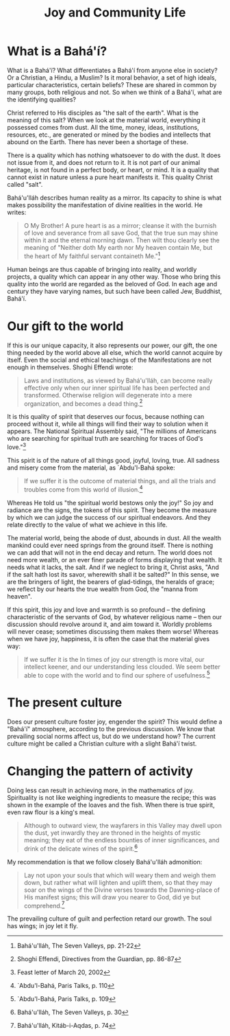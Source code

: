 :PROPERTIES:
:ID:       5E7B192E-2C12-42A7-AEEC-00D6718FCD64
:SLUG:     joy-and-community-life
:END:
#+filetags: :essays:
#+title: Joy and Community Life

* What is a Bahá'í?
:PROPERTIES:
:CUSTOM_ID: what-is-a-baháí
:END:
What is a Bahá'í? What differentiates a Bahá'í from anyone else in
society? Or a Christian, a Hindu, a Muslim? Is it moral behavior, a set
of high ideals, particular characteristics, certain beliefs? These are
shared in common by many groups, both religious and not. So when we
think of a Bahá'í, what are the identifying qualities?

Christ referred to His disciples as "the salt of the earth". What is the
meaning of this salt? When we look at the material world, everything it
possessed comes from dust. All the time, money, ideas, institutions,
resources, etc., are generated or mined by the bodies and intellects
that abound on the Earth. There has never been a shortage of these.

There is a quality which has nothing whatsoever to do with the dust. It
does not issue from it, and does not return to it. It is not part of our
animal heritage, is not found in a perfect body, or heart, or mind. It
is a quality that cannot exist in nature unless a pure heart manifests
it. This quality Christ called "salt".

Bahá'u'lláh describes human reality as a mirror. Its capacity to shine
is what makes possibility the manifestation of divine realities in the
world. He writes:

#+BEGIN_QUOTE
O My Brother! A pure heart is as a mirror; cleanse it with the burnish
of love and severance from all save God, that the true sun may shine
within it and the eternal morning dawn. Then wilt thou clearly see the
meaning of "Neither doth My earth nor My heaven contain Me, but the
heart of My faithful servant containeth Me."[fn:1]

#+END_QUOTE

Human beings are thus capable of bringing into reality, and worldly
projects, a quality which can appear in any other way. Those who bring
this quality into the world are regarded as the beloved of God. In each
age and century they have varying names, but such have been called Jew,
Buddhist, Bahá'í.

* Our gift to the world
:PROPERTIES:
:CUSTOM_ID: our-gift-to-the-world
:END:
If this is our unique capacity, it also represents our power, our gift,
the one thing needed by the world above all else, which the world cannot
acquire by itself. Even the social and ethical teachings of the
Manifestations are not enough in themselves. Shoghi Effendi wrote:

#+BEGIN_QUOTE
Laws and institutions, as viewed by Bahá'u'lláh, can become really
effective only when our inner spiritual life has been perfected and
transformed. Otherwise religion will degenerate into a mere
organization, and becomes a dead thing.[fn:2]

#+END_QUOTE

It is this quality of spirit that deserves our focus, because nothing
can proceed without it, while all things will find their way to solution
when it appears. The National Spiritual Assembly said, "The millions of
Americans who are searching for spiritual truth are searching for traces
of God's love."[fn:3]

This spirit is of the nature of all things good, joyful, loving, true.
All sadness and misery come from the material, as `Abdu'l-Bahá spoke:

#+BEGIN_QUOTE
If we suffer it is the outcome of material things, and all the trials
and troubles come from this world of illusion.[fn:4]

#+END_QUOTE

Whereas He told us "the spiritual world bestows only the joy!" So joy
and radiance are the signs, the tokens of this spirit. They become the
measure by which we can judge the success of our spiritual endeavors.
And they relate directly to the value of what we achieve in this life.

The material world, being the abode of dust, abounds in dust. All the
wealth mankind could ever need springs from the ground itself. There is
nothing we can add that will not in the end decay and return. The world
does not need more wealth, or an ever finer parade of forms displaying
that wealth. It needs what it lacks, the salt. And if we neglect to
bring it, Christ asks, "And if the salt hath lost its savor, wherewith
shall it be salted?" In this sense, we are the bringers of light, the
bearers of glad-tidings, the heralds of grace; we reflect by our hearts
the true wealth from God, the "manna from heaven".

If this spirit, this joy and love and warmth is so profound -- the
defining characteristic of the servants of God, by whatever religious
name -- then our discussion should revolve around it, and aim toward it.
Worldly problems will never cease; sometimes discussing them makes them
worse! Whereas when we have joy, happiness, it is often the case that
the material gives way:

#+BEGIN_QUOTE
If we suffer it is the In times of joy our strength is more vital, our
intellect keener, and our understanding less clouded. We seem better
able to cope with the world and to find our sphere of usefulness.[fn:5]

#+END_QUOTE

* The present culture
:PROPERTIES:
:CUSTOM_ID: the-present-culture
:END:
Does our present culture foster joy, engender the spirit? This would
define a "Bahá'í" atmosphere, according to the previous discussion. We
know that prevailing social norms affect us, but do we understand how?
The current culture might be called a Christian culture with a slight
Bahá'í twist.

* Changing the pattern of activity
:PROPERTIES:
:CUSTOM_ID: changing-the-pattern-of-activity
:END:
Doing less can result in achieving more, in the mathematics of joy.
Spirituality is not like weighing ingredients to measure the recipe;
this was shown in the example of the loaves and the fish. When there is
true spirit, even raw flour is a king's meal.

#+BEGIN_QUOTE
Although to outward view, the wayfarers in this Valley may dwell upon
the dust, yet inwardly they are throned in the heights of mystic
meaning; they eat of the endless bounties of inner significances, and
drink of the delicate wines of the spirit.[fn:6]

#+END_QUOTE

My recommendation is that we follow closely Bahá'u'lláh admonition:

#+BEGIN_QUOTE
Lay not upon your souls that which will weary them and weigh them down,
but rather what will lighten and uplift them, so that they may soar on
the wings of the Divine verses towards the Dawning-place of His manifest
signs; this will draw you nearer to God, did ye but comprehend.[fn:7]

#+END_QUOTE

The prevailing culture of guilt and perfection retard our growth. The
soul has wings; in joy let it fly.

[fn:1] Bahá'u'lláh, The Seven Valleys, pp. 21-22

[fn:2] Shoghi Effendi, Directives from the Guardian, pp. 86-87

[fn:3] Feast letter of March 20, 2002

[fn:4] `Abdu'l-Bahá, Paris Talks, p. 110

[fn:5] `Abdu'l-Bahá, Paris Talks, p. 109

[fn:6] Bahá'u'lláh, The Seven Valleys, p. 30

[fn:7] Bahá'u'lláh, Kitáb-i-Aqdas, p. 74
